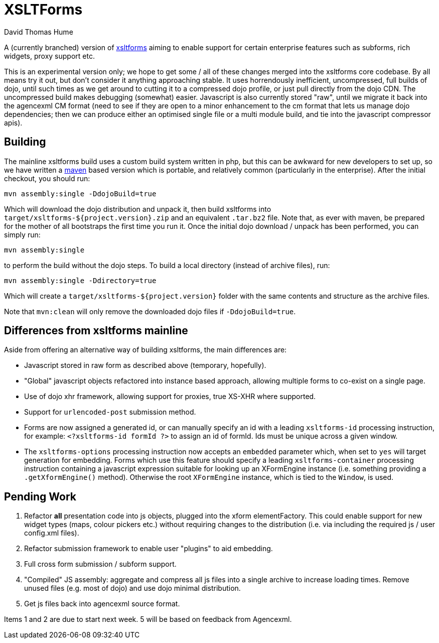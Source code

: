 XSLTForms
=========
David Thomas Hume
:Author Initials: DTH

A (currently branched) version of http://www.agencexml.com/xsltforms[xsltforms]
aiming to enable support for certain enterprise features such as subforms, rich
widgets, proxy support etc.

This is an experimental version only; we hope to get some / all of these changes
merged into the xsltforms core codebase.  By all means try it out, but don't
consider it anything approaching stable.  It uses horrendously inefficient,
uncompressed, full builds of dojo, until such times as we get around to cutting
it to a compressed dojo profile, or just pull directly from the dojo CDN. The
uncompressed build makes debugging (somewhat) easier.  Javascript is also
currently stored "raw", until we migrate it back into the agencexml CM format
(need to see if they are open to a minor enhancement to the cm format that lets
us manage dojo dependencies; then we can produce either an optimised single file
or a multi module build, and tie into the javascript compressor apis).

Building
--------

The mainline xsltforms build uses a custom build system written in php, but
this can be awkward for new developers to set up, so we have written a
http://maven.apache.org/[maven] based version which is portable, and
relatively common (particularly in the enterprise).  After the initial
checkout, you should run:

`mvn assembly:single -DdojoBuild=true`

Which will download the dojo distribution and unpack it, then build xsltforms
into `target/xsltforms-${project.version}.zip` and an equivalent `.tar.bz2`
file.  Note that, as ever with maven, be prepared for the mother of all
bootstraps the first time you run it. Once the initial dojo download / unpack
has been performed, you can simply run:

`mvn assembly:single`

to perform the build without the dojo steps.  To build a local directory
(instead of archive files), run:

`mvn assembly:single -Ddirectory=true`

Which will create a `target/xsltforms-${project.version}` folder with the
same contents and structure as the archive files.

Note that `mvn:clean` will only remove the downloaded dojo files if
`-DdojoBuild=true`.

Differences from xsltforms mainline
-----------------------------------

Aside from offering an alternative way of building xsltforms, the main
differences are:

* Javascript stored in raw form as described above (temporary, hopefully).

* "Global" javascript objects refactored into instance based approach, allowing
  multiple forms to co-exist on a single page.

* Use of dojo xhr framework, allowing support for proxies, true XS-XHR where
  supported.

* Support for `urlencoded-post` submission method.

* Forms are now assigned a generated id, or can manually specify an id
  with a leading `xsltforms-id` processing instruction, for example:
  `<?xsltforms-id formId ?>` to assign an id of formId.  Ids must be
  unique across a given window.

* The `xsltforms-options` processing instruction now accepts an
  `embedded` parameter which, when set to `yes` will target generation
  for embedding.  Forms which use this feature should specify a leading
  `xsltforms-container` processing instruction containing a javascript
  expression suitable for looking up an XFormEngine instance (i.e.
  something providing a `.getXformEngine()` method).  Otherwise the
  root `XFormEngine` instance, which is tied to the `Window`, is used.

Pending Work
------------

1. Refactor *all* presentation code into js objects, plugged into the
   xform elementFactory.  This could enable support for new widget types
   (maps, colour pickers etc.) without requiring changes to the distribution
   (i.e. via including the required js / user config.xml files).

2. Refactor submission framework to enable user "plugins" to aid embedding.

3. Full cross form submission / subform support.

4. "Compiled" JS assembly: aggregate and compress all js files into a single
   archive to increase loading times.  Remove unused files (e.g. most of dojo)
   and use dojo minimal distribution.

5. Get js files back into agencexml source format.

Items 1 and 2 are due to start next week.  5 will be based on feedback from
Agencexml.